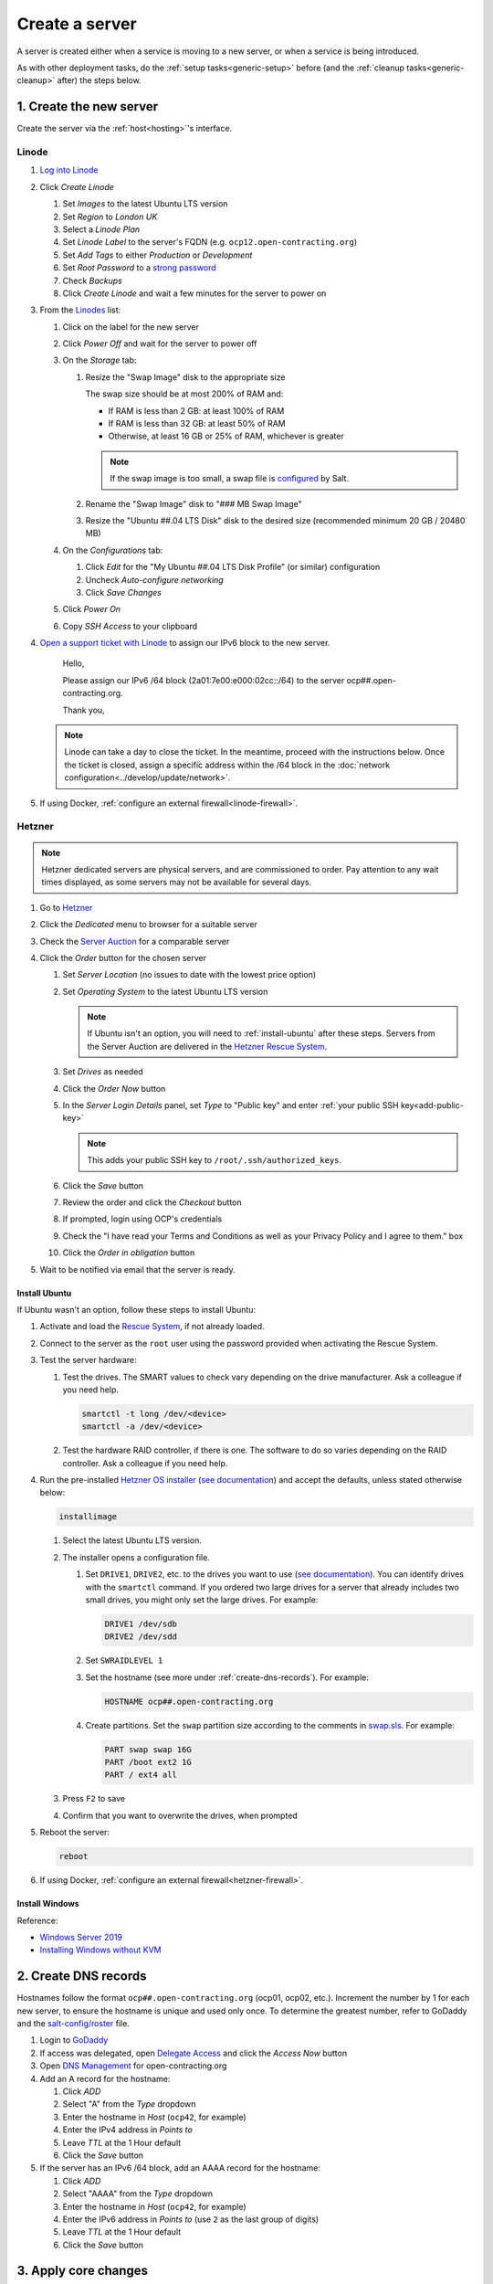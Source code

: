 Create a server
===============

A server is created either when a service is moving to a new server, or when a service is being introduced.

As with other deployment tasks, do the :ref:`setup tasks<generic-setup>` before (and the :ref:`cleanup tasks<generic-cleanup>` after) the steps below.

1. Create the new server
------------------------

Create the server via the :ref:`host<hosting>`'s interface.

Linode
~~~~~~

#. `Log into Linode <https://login.linode.com/login>`__
#. Click *Create Linode*

   #. Set *Images* to the latest Ubuntu LTS version
   #. Set *Region* to *London UK*
   #. Select a *Linode Plan*
   #. Set *Linode Label* to the server's FQDN (e.g. ``ocp12.open-contracting.org``)
   #. Set *Add Tags* to either *Production* or *Development*
   #. Set *Root Password* to a `strong password <https://www.lastpass.com/features/password-generator>`__
   #. Check *Backups*
   #. Click *Create Linode* and wait a few minutes for the server to power on

#. From the `Linodes <https://cloud.linode.com/linodes>`__ list:

   #. Click on the label for the new server
   #. Click *Power Off* and wait for the server to power off
   #. On the *Storage* tab:

      #. Resize the "Swap Image" disk to the appropriate size

         The swap size should be at most 200% of RAM and:

         -  If RAM is less than 2 GB: at least 100% of RAM
         -  If RAM is less than 32 GB: at least 50% of RAM
         -  Otherwise, at least 16 GB or 25% of RAM, whichever is greater

         .. note::

            If the swap image is too small, a swap file is `configured <https://github.com/open-contracting/deploy/blob/main/salt/core/swap.sls>`__ by Salt.

      #. Rename the "Swap Image" disk to "### MB Swap Image"
      #. Resize the "Ubuntu ##.04 LTS Disk" disk to the desired size (recommended minimum 20 GB / 20480 MB)

   #. On the *Configurations* tab:

      #. Click *Edit* for the "My Ubuntu ##.04 LTS Disk Profile" (or similar) configuration
      #. Uncheck *Auto-configure networking*
      #. Click *Save Changes*

   #. Click *Power On*
   #. Copy *SSH Access* to your clipboard

#. `Open a support ticket with Linode <https://cloud.linode.com/support/tickets>`__ to assign our IPv6 block to the new server.

      Hello,

      Please assign our IPv6 /64 block (2a01:7e00:e000:02cc::/64) to the server ocp##.open-contracting.org.

      Thank you,

   .. note::

      Linode can take a day to close the ticket. In the meantime, proceed with the instructions below. Once the ticket is closed, assign a specific address within the /64 block in the :doc:`network configuration<../develop/update/network>`.

#. If using Docker, :ref:`configure an external firewall<linode-firewall>`.

Hetzner
~~~~~~~

.. note::

   Hetzner dedicated servers are physical servers, and are commissioned to order. Pay attention to any wait times displayed, as some servers may not be available for several days.

#. Go to `Hetzner <https://www.hetzner.com/?country=us>`__
#. Click the *Dedicated* menu to browser for a suitable server
#. Check the `Server Auction <https://www.hetzner.com/sb>`__ for a comparable server
#. Click the *Order* button for the chosen server

   #. Set *Server Location* (no issues to date with the lowest price option)
   #. Set *Operating System* to the latest Ubuntu LTS version

      .. note::

         If Ubuntu isn't an option, you will need to :ref:`install-ubuntu` after these steps. Servers from the Server Auction are delivered in the `Hetzner Rescue System <https://docs.hetzner.com/robot/dedicated-server/troubleshooting/hetzner-rescue-system/>`__.

   #. Set *Drives* as needed
   #. Click the *Order Now* button
   #. In the *Server Login Details* panel, set *Type* to "Public key" and enter :ref:`your public SSH key<add-public-key>`

      .. note::

         This adds your public SSH key to ``/root/.ssh/authorized_keys``.

   #. Click the *Save* button
   #. Review the order and click the *Checkout* button
   #. If prompted, login using OCP's credentials
   #. Check the "I have read your Terms and Conditions as well as your Privacy Policy and I agree to them." box
   #. Click the *Order in obligation* button

#. Wait to be notified via email that the server is ready.

.. _install-ubuntu:

Install Ubuntu
^^^^^^^^^^^^^^

If Ubuntu wasn't an option, follow these steps to install Ubuntu:

#. Activate and load the `Rescue System <https://docs.hetzner.com/robot/dedicated-server/troubleshooting/hetzner-rescue-system/>`__, if not already loaded.
#. Connect to the server as the ``root`` user using the password provided when activating the Rescue System.
#. Test the server hardware:

   #. Test the drives. The SMART values to check vary depending on the drive manufacturer. Ask a colleague if you need help.

      .. code-block:: bash

         smartctl -t long /dev/<device>
         smartctl -a /dev/<device>

   #. Test the hardware RAID controller, if there is one. The software to do so varies depending on the RAID controller. Ask a colleague if you need help.

#. Run the pre-installed `Hetzner OS installer <https://github.com/hetzneronline/installimage>`__ (`see documentation <https://docs.hetzner.com/robot/dedicated-server/operating-systems/installimage/>`__) and accept the defaults, unless stated otherwise below:

   .. code-block:: bash

      installimage

   #. Select the latest Ubuntu LTS version.

   #. The installer opens a configuration file.

      #. Set ``DRIVE1``, ``DRIVE2``, etc. to the drives you want to use (`see documentation <https://docs.hetzner.com/robot/dedicated-server/operating-systems/installimage/#drives>`__). You can identify drives with the ``smartctl`` command. If you ordered two large drives for a server that already includes two small drives, you might only set the large drives. For example:

         .. code-block:: none

            DRIVE1 /dev/sdb
            DRIVE2 /dev/sdd

      #. Set ``SWRAIDLEVEL 1``
      #. Set the hostname (see more under :ref:`create-dns-records`). For example:

         .. code-block:: none

            HOSTNAME ocp##.open-contracting.org

      #. Create partitions. Set the ``swap`` partition size according to the comments in `swap.sls <https://github.com/open-contracting/deploy/blob/main/salt/core/swap.sls>`__. For example:

         .. code-block:: none

            PART swap swap 16G
            PART /boot ext2 1G
            PART / ext4 all

   #. Press ``F2`` to save

   #. Confirm that you want to overwrite the drives, when prompted

#. Reboot the server:

   .. code-block:: bash

      reboot

#. If using Docker, :ref:`configure an external firewall<hetzner-firewall>`.

.. _install-windows:

Install Windows
^^^^^^^^^^^^^^^

Reference:

-  `Windows Server 2019 <https://docs.hetzner.com/robot/dedicated-server/windows-server/windows-server-2019/>`__
-  `Installing Windows without KVM <https://community.hetzner.com/tutorials/install-windows>`__

.. _create-dns-records:

2. Create DNS records
---------------------

Hostnames follow the format ``ocp##.open-contracting.org`` (ocp01, ocp02, etc.). Increment the number by 1 for each new server, to ensure the hostname is unique and used only once. To determine the greatest number, refer to GoDaddy and the `salt-config/roster <https://github.com/open-contracting/deploy/blob/main/salt-config/roster>`__ file.

#. Login to `GoDaddy <https://sso.godaddy.com>`__
#. If access was delegated, open `Delegate Access <https://account.godaddy.com/access>`__ and click the *Access Now* button
#. Open `DNS Management <https://dcc.godaddy.com/manage/OPEN-CONTRACTING.ORG/dns>`__ for open-contracting.org
#. Add an A record for the hostname:

   #. Click *ADD*
   #. Select "A" from the *Type* dropdown
   #. Enter the hostname in *Host* (``ocp42``, for example)
   #. Enter the IPv4 address in *Points to*
   #. Leave *TTL* at the 1 Hour default
   #. Click the *Save* button

#. If the server has an IPv6 /64 block, add an AAAA record for the hostname:

   #. Click *ADD*
   #. Select "AAAA" from the *Type* dropdown
   #. Enter the hostname in *Host* (``ocp42``, for example)
   #. Enter the IPv6 address in *Points to* (use ``2`` as the last group of digits)
   #. Leave *TTL* at the 1 Hour default
   #. Click the *Save* button

3. Apply core changes
---------------------

#. Connect to the server as the ``root`` user using SSH, and change its password, using the ``passwd`` command. Use a `strong password <https://www.lastpass.com/features/password-generator>`__, and save it to OCP's `LastPass <https://www.lastpass.com>`__ account.

   .. note::

      The root password is needed if you can't login via SSH (for example, due to a broken configuration).

#. Add a target to the ``salt-config/roster`` file in this repository. Name the target after the service.

   - If the service is moving to a new server, you can use the old target's name for the new target, and add a ``-old`` suffix to the old target's name.
   - If the service is an instance of `CoVE <https://github.com/OpenDataServices/cove>`__, add a ``cove-`` prefix.
   - If the environment is development, add a ``-dev`` suffix.
   - Do not include an integer suffix in the target name.

   .. note::

      If the DNS records have not yet propagated, you can temporarily use the server's IP address instead of its hostname in the roster.

#. :doc:`../develop/update/network`.

#. Run the `onboarding <https://github.com/open-contracting/deploy/blob/main/salt/onboarding.sls>`__ and core state files, which upgrade all packages, configure the hostname and apply the base configuration.

   .. code-block:: bash

      salt-ssh --log-level=trace TARGET state.apply 'onboarding,core*'

   .. note::

      This step takes 3-4 minutes, so ``--log-level=trace`` is used to show activity.

#. `Reboot the server <https://docs.saltproject.io/en/latest/ref/modules/all/salt.modules.system.html#salt.modules.system.reboot>`__:

   .. code-block:: bash

      ./run.py TARGET system.reboot

.. note::

   The hostname configured in this step and the DNS records created in the previous step are relevant to:

   -  verify that an email message has a legitimate source (for example, from cron jobs)
   -  communicate between servers (for example, for database replication)
   -  identify servers in human-readable way

   As such, DNS records that match the hostname must be maintained, until the server is decommissioned.

4. Deploy the service
---------------------

#. If the service is being introduced, add the target to the ``salt/top.sls`` and ``pillar/top.sls`` files, and include any new state or Pillar files you authored for the service.

#. If the service is moving to the new server, update occurrences of the old server's hostname and IP address. (In some cases described in the next step, you'll need to deploy the related services.)

#. :doc:`Deploy the service<deploy>`.

Some IDs might fail (`#156 <https://github.com/open-contracting/deploy/issues/156>`__):

-  ``uwsgi``, using the ``service.running`` function. If so, run:

   .. code-block:: bash

      ./run.py TARGET service.restart uwsgi

.. _migrate-server:

5. Migrate from the old server
------------------------------

#. :ref:`check-mail` for the root user and, if applicable, each app user
#. :ref:`Check the user directory<clean-root-user-directory>` of the root user and, if applicable, each app user
#. If the server runs a database like PostgreSQL (``pg_dump``), MySQL (``mysqldump``) or Elasticsearch, copy the database
#. If the server runs a web server like Apache or application server like uWSGI, optionally copy the log files

Data support server
~~~~~~~~~~~~~~~~~~~

See :doc:`data-support`.

Django applications
~~~~~~~~~~~~~~~~~~~

#. Copy the ``media`` directory and the ``db.sqlite3`` file from the app's directory

OCDS documentation
~~~~~~~~~~~~~~~~~~

#. Copy the ``/home/ocds-docs/web`` directory. For example:

   .. code-block:: bash

      rsync -avz ocp99:/home/ocds-docs/web/ /home/ocds-docs/web/

#. Stop Elasticsearch, replace the ``/var/lib/elasticsearch/`` directory, and start Elasticsearch. For example:

   .. code-block:: bash

      systemctl stop elasticsearch
      rm -rf /var/lib/elasticsearch/*
      rsync -avz ocp99:/var/lib/elasticsearch/ /var/lib/elasticsearch/
      systemctl start elasticsearch

#. Mark the ``elasticsearch`` package as held back:

   .. code-block:: bash

      apt-mark hold elasticsearch

Prometheus
~~~~~~~~~~

#. Stop Prometheus, replace the ``/home/prometheus-server/data/`` directory, and start Prometheus. For example:

   .. code-block:: bash

      systemctl stop prometheus-server
      rm -rf /home/prometheus-server/data/*
      rsync -avz ocp99:/home/prometheus-server/data/ /home/prometheus-server/data/
      systemctl start prometheus-server

#. Update the IP addresses in the ``pillar/prometheus_client.sls`` file, and deploy to all services

Redash
~~~~~~

See :doc:`redash`.

Redmine
~~~~~~~

#. Copy the ``/home/redmine/public_html/files`` directory. For example:

   .. code-block:: bash

      rsync -avz ocp99:/home/redmine/public_html/files/ /home/redmine/public_html/files/

6. Update external services
---------------------------

#. :doc:`Add the server to Prometheus<prometheus>`
#. Add (or update) the service's DNS entries in `GoDaddy <https://dcc.godaddy.com/manage/OPEN-CONTRACTING.ORG/dns>`__, for example:

   #. Click *ADD*
   #. Select "CNAME" from the *Type* dropdown
   #. Enter the public hostname in *Host* (``standard``, for example)
   #. Enter the internal hostname in *Points to* (``ocp42.open-contracting.org``, for example)
   #. Leave *TTL* at the 1 Hour default
   #. Click the *Save* button

#. Add (or update) the service's row in the `Health of software products and services <https://docs.google.com/spreadsheets/d/1MMqid2qDto_9-MLD_qDppsqkQy_6OP-Uo-9dCgoxjSg/edit#gid=1480832278>`__ spreadsheet
#. Add (or update) managed passwords, if appropriate
#. Contact Dogsbody Technology Ltd to set up maintenance (`see readme <https://github.com/open-contracting/dogsbody-maintenance#readme>`__)
#. :doc:`Delete the old server<delete_server>`

If the service is being introduced:

#. Add its error monitor to `Sentry <https://sentry.io/organizations/open-contracting-partnership/projects/>`__
#. Add the embed code for `Fathom Analytics <https://app.usefathom.com/>`__, if appropriate

If the service uses a new top-level domain name:

#. Add the domain to `Google Search Console <https://search.google.com/search-console>`__
